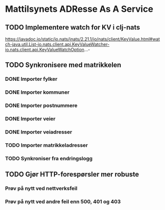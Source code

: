 * Mattilsynets ADResse As A Service
** TODO Implementere watch for KV i clj-nats
https://javadoc.io/static/io.nats/jnats/2.21.1/io/nats/client/KeyValue.html#watch-java.util.List-io.nats.client.api.KeyValueWatcher-io.nats.client.api.KeyValueWatchOption...-
** TODO Synkronisere med matrikkelen
*** DONE Importer fylker
*** DONE Importer kommuner
*** DONE Importer postnummere
*** DONE Importer veier
*** DONE Importer veiadresser
*** TODO Importer matrikkeladresser
*** TODO Synkroniser fra endringslogg
** TODO Gjør HTTP-forespørsler mer robuste
*** Prøv på nytt ved nettverksfeil
*** Prøv på nytt ved andre feil enn 500, 401 og 403
